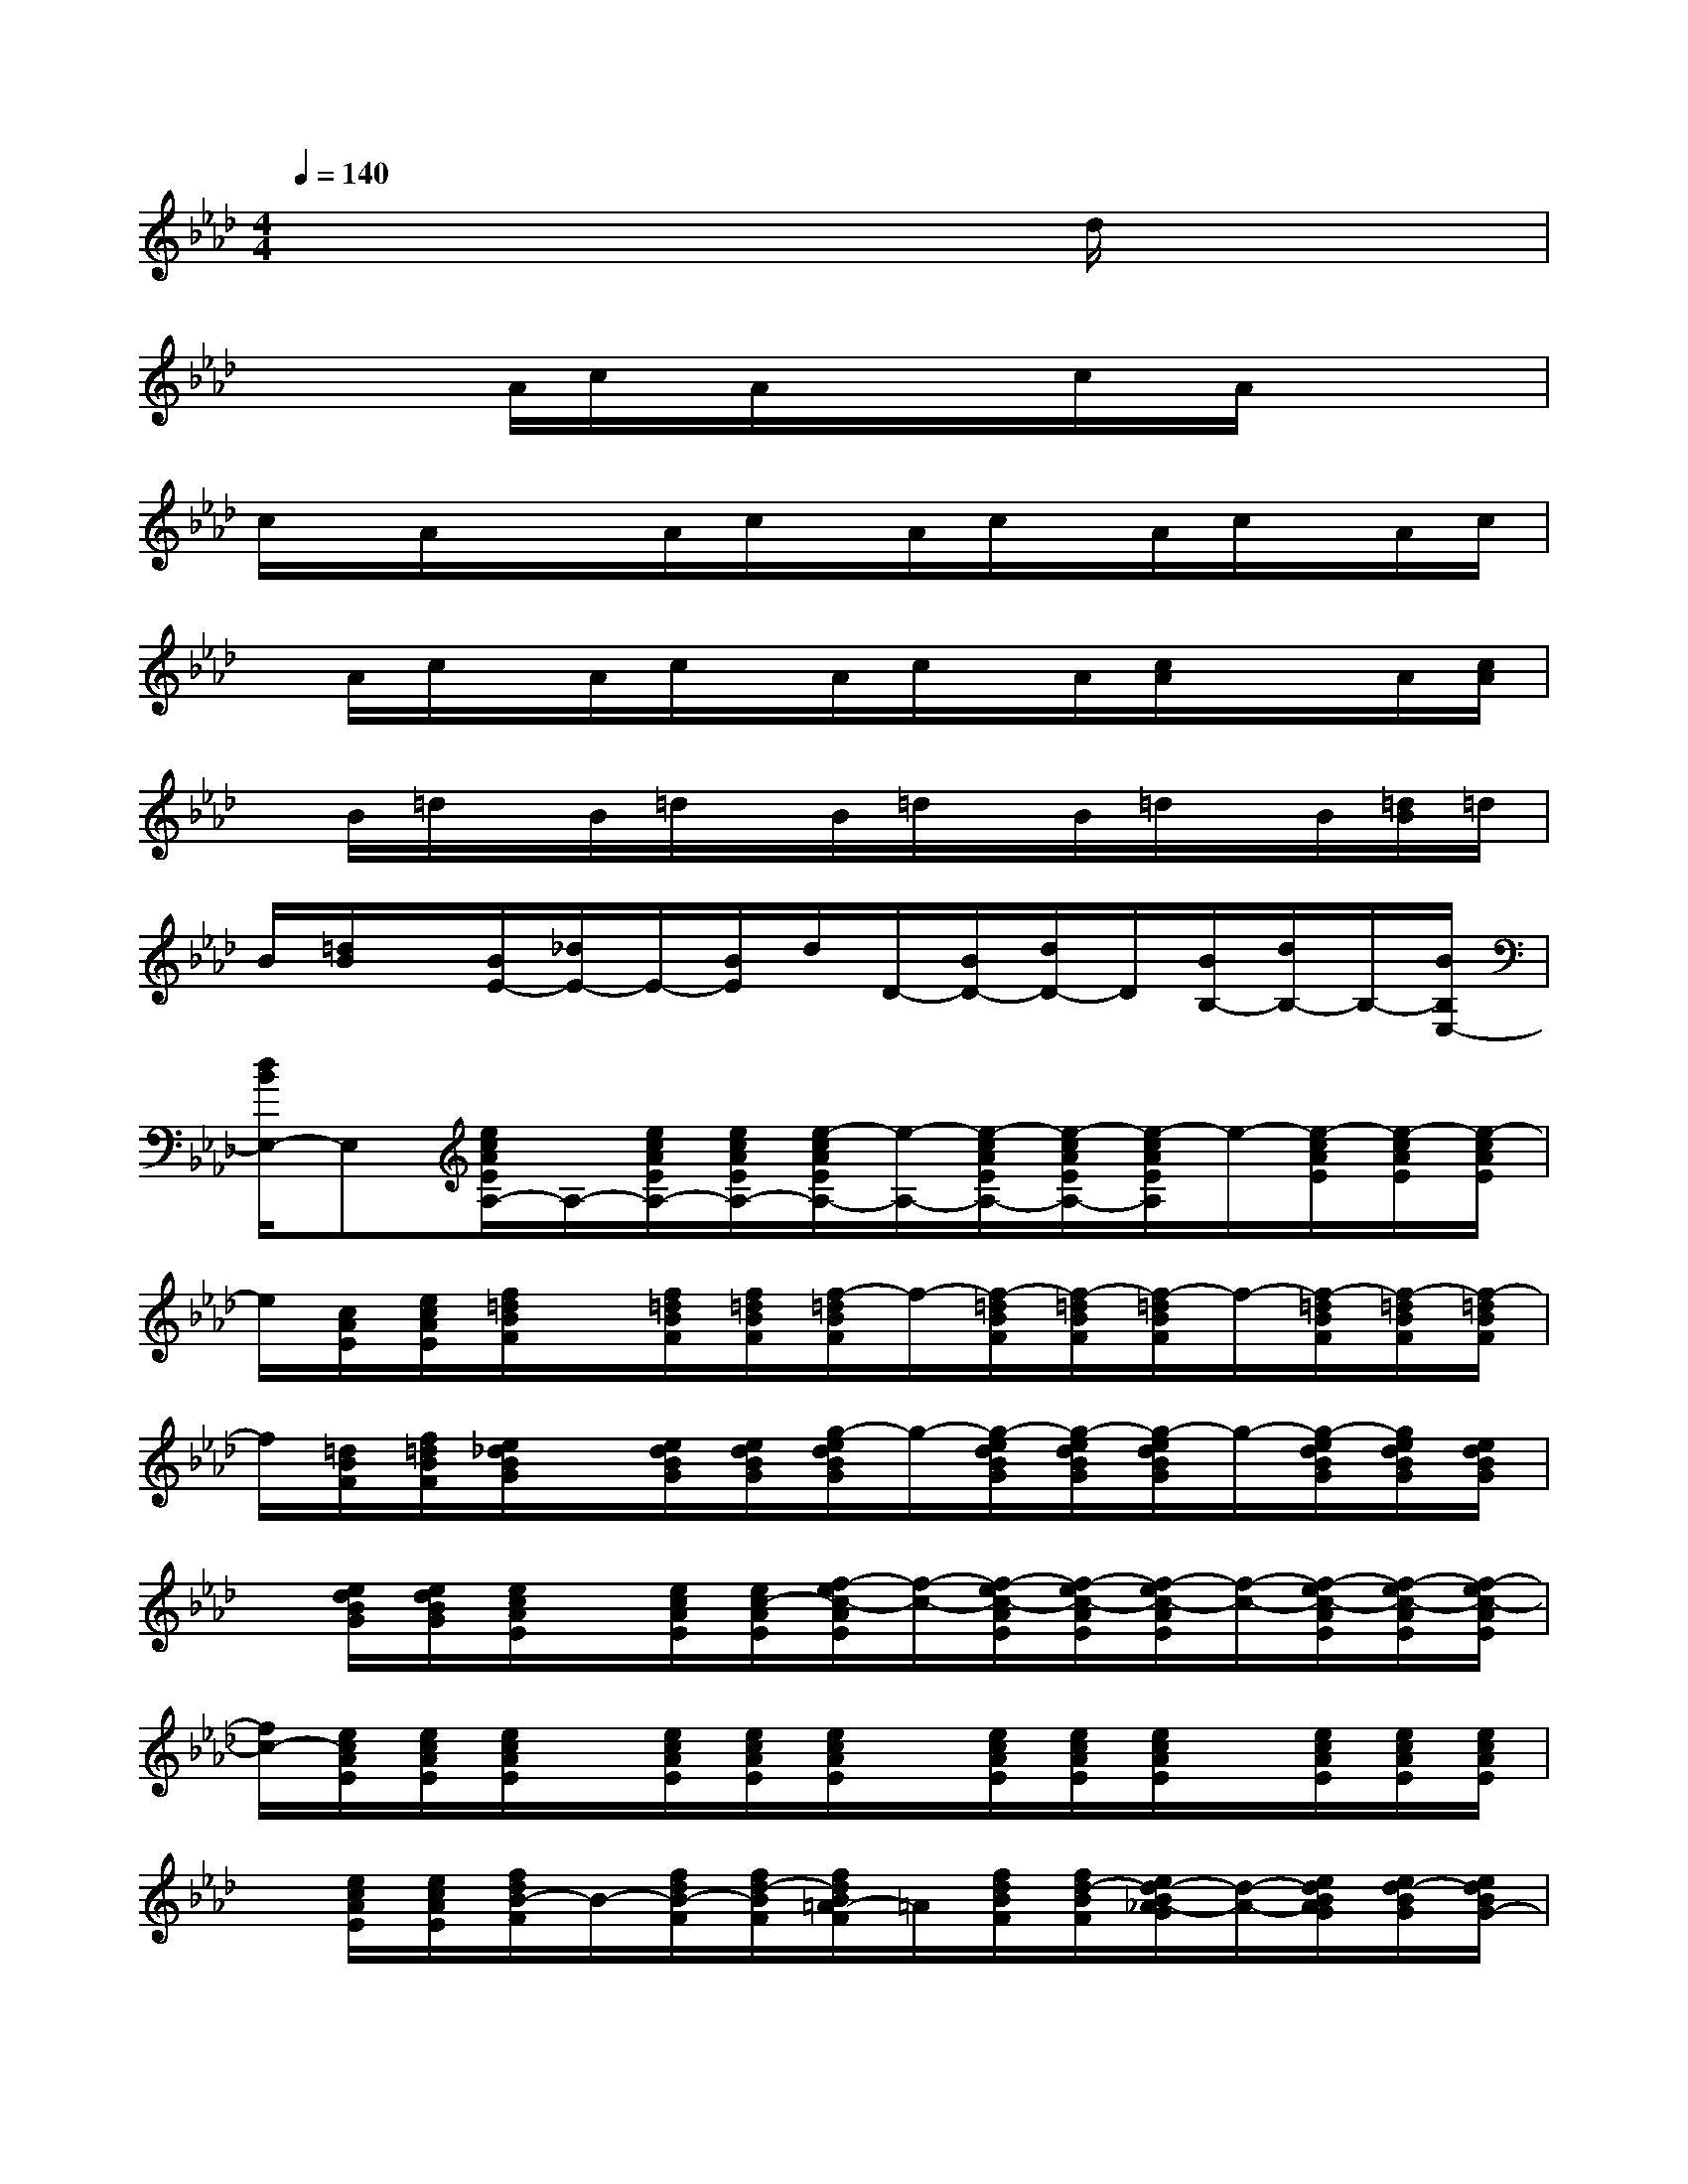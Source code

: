 X:1
T:
M:4/4
L:1/8
Q:1/4=140
K:Ab%4flats
V:1
x/2x/2x/2x/2x/2x/2x/2x/2x/2x/2d/2x/2x/2x/2x/2x/2|
x/2x/2x/2A/2c/2x/2A/2x/2x/2x/2c/2x/2A/2x/2x/2x/2|
c/2x/2A/2x/2x/2A/2c/2x/2A/2c/2x/2A/2c/2x/2A/2c/2|
x/2A/2c/2x/2A/2c/2x/2A/2c/2x/2A/2[c/2A/2]x/2x/2A/2[c/2A/2]|
x/2B/2=d/2x/2B/2=d/2x/2B/2=d/2x/2B/2=d/2x/2B/2[=d/2B/2]=d/2|
B/2[=d/2B/2]x/2[B/2E/2-][_d/2E/2-]E/2-[B/2E/2]d/2D/2-[B/2D/2-][d/2D/2-]D/2[B/2B,/2-][d/2B,/2-]B,/2-[B/2B,/2E,/2-]|
[d/2B/2E,/2-]E,[e/2c/2A/2E/2A,/2-]A,/2-[e/2c/2A/2E/2A,/2-][e/2c/2A/2E/2A,/2-][e/2-c/2A/2E/2A,/2-][e/2-A,/2-][e/2-c/2A/2E/2A,/2-][e/2-c/2A/2E/2A,/2-][e/2-c/2A/2E/2A,/2]e/2-[e/2-c/2A/2E/2][e/2-c/2A/2E/2][e/2-c/2A/2E/2]|
e/2[c/2A/2E/2][e/2c/2A/2E/2][f/2=d/2B/2F/2]x/2[f/2=d/2B/2F/2][f/2=d/2B/2F/2][f/2-=d/2B/2F/2]f/2-[f/2-=d/2B/2F/2][f/2-=d/2B/2F/2][f/2-=d/2B/2F/2]f/2-[f/2-=d/2B/2F/2][f/2-=d/2B/2F/2][f/2-=d/2B/2F/2]|
f/2[=d/2B/2F/2][f/2=d/2B/2F/2][e/2_d/2B/2G/2]x/2[e/2d/2B/2G/2][e/2d/2B/2G/2][g/2-e/2d/2B/2G/2]g/2-[g/2-e/2d/2B/2G/2][g/2-e/2d/2B/2G/2][g/2-e/2d/2B/2G/2]g/2-[g/2-e/2d/2B/2G/2][g/2e/2d/2B/2G/2][e/2d/2B/2G/2]|
x/2[e/2d/2B/2G/2][e/2d/2B/2G/2][e/2c/2A/2E/2]x/2[e/2c/2A/2E/2][e/2c/2-A/2E/2][f/2-e/2c/2-A/2E/2][f/2-c/2-][f/2-e/2c/2-A/2E/2][f/2-e/2c/2-A/2E/2][f/2-e/2c/2-A/2E/2][f/2-c/2-][f/2-e/2c/2-A/2E/2][f/2-e/2c/2-A/2E/2][f/2-e/2c/2-A/2E/2]|
[f/2c/2-][e/2c/2A/2E/2][e/2c/2A/2E/2][e/2c/2A/2E/2]x/2[e/2c/2A/2E/2][e/2c/2A/2E/2][e/2c/2A/2E/2]x/2[e/2c/2A/2E/2][e/2c/2A/2E/2][e/2c/2A/2E/2]x/2[e/2c/2A/2E/2][e/2c/2A/2E/2][e/2c/2A/2E/2]|
x/2[e/2c/2A/2E/2][e/2c/2A/2E/2][f/2d/2B/2-F/2]B/2-[f/2d/2B/2-F/2][f/2d/2-B/2F/2][f/2d/2B/2=A/2-F/2]=A/2[f/2d/2B/2F/2][f/2d/2-B/2F/2][e/2d/2-B/2_A/2-G/2][d/2-A/2-][e/2d/2B/2A/2G/2][e/2d/2-B/2G/2][e/2d/2B/2G/2-]|
G/2-[e/2d/2B/2G/2-][e/2d/2B/2G/2-][e/2d/2B/2G/2-E/2-][G/2-E/2-][e/2d/2B/2G/2E/2-][e/2d/2B/2E/2][e/2d/2B/2G/2B,/2-]B,/2-[e/2d/2B/2G/2B,/2-][e/2d/2B/2G/2B,/2-][e/2d/2B/2G/2E/2-B,/2-][E/2-B,/2-][e/2d/2B/2G/2E/2-B,/2-][e/2d/2B/2G/2E/2-B,/2-][e/2d/2B/2G/2E/2-B,/2-]|
[E/2-B,/2-][e/2d/2B/2G/2E/2-B,/2][e/2d/2B/2G/2E/2-][e/2c/2A/2E/2]x/2[e/2c/2A/2E/2][e/2c/2A/2E/2][e/2c/2A/2E/2]x/2[e/2c/2A/2E/2][e/2c/2A/2E/2][e/2=d/2-c/2A/2E/2]=d/2-[e/2=d/2c/2A/2E/2][e/2-c/2A/2E/2][a/2-e/2-c/2A/2E/2]|
[a/2-e/2-][a/2-e/2-c/2A/2E/2][a/2-e/2-c/2A/2E/2][a/2-e/2-c/2A/2E/2][a/2-e/2-][a/2-e/2-c/2A/2E/2][a/2-e/2-c/2A/2E/2][a/2-e/2c/2A/2E/2]a/2[e/2c/2A/2E/2][e/2c/2A/2E/2][e/2c/2-=A/2F/2]c/2-[e/2c/2-=A/2F/2][e/2c/2-=A/2F/2][e/2-c/2=A/2F/2]|
e/2-[e/2-c/2=A/2F/2][e/2c/2=A/2F/2][f/2=d/2-B/2F/2]=d/2-[f/2=d/2-B/2F/2][f/2=d/2-B/2F/2][f/2=d/2-B/2F/2]=d/2-[f/2=d/2-B/2F/2][f/2=d/2-B/2F/2][f/2=d/2-B/2F/2]=d/2[f/2B/2F/2][f/2=d/2B/2-F/2][f/2=d/2-B/2-F/2]